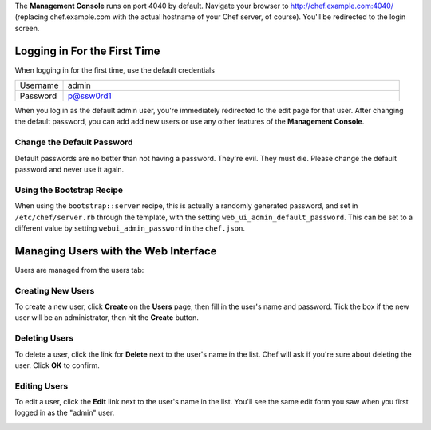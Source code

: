 .. The contents of this file are included in multiple topics.
.. This file should not be changed in a way that hinders its ability to appear in multiple documentation sets.


The **Management Console** runs on port 4040 by default. Navigate your browser to http://chef.example.com:4040/ (replacing chef.example.com with the actual hostname of your Chef server, of course). You'll be redirected to the login screen.

Logging in For the First Time
=====================================================
When logging in for the first time, use the default credentials

.. list-table::
   :widths: 60 420
   :header-rows: 0

   * - Username
     - admin
   * - Password
     - p@ssw0rd1


.. image:: ../../images/includes_manage_server_open_source_user_login.jpg

When you log in as the default admin user, you're immediately redirected to the edit page for that user.
After changing the default password, you can add add new users or use any other features of the **Management Console**.

Change the Default Password
-----------------------------------------------------
Default passwords are no better than not having a password. They're evil. They must die. Please change the default password and never use it again.

.. image:: ../../images/includes_manage_server_open_source_user_change_password.jpg

Using the Bootstrap Recipe
-----------------------------------------------------
When using the ``bootstrap::server`` recipe, this is actually a randomly generated password, and set in ``/etc/chef/server.rb`` through the template, with the setting ``web_ui_admin_default_password``. This can be set to a different value by setting ``webui_admin_password`` in the ``chef.json``.

Managing Users with the Web Interface
=====================================================
Users are managed from the users tab:

.. image:: ../../images/includes_manage_server_open_source_user_manage.jpg

Creating New Users
-----------------------------------------------------
To create a new user, click **Create** on the **Users** page, then fill in the user's name and password. Tick the box if the new user will be an administrator, then hit the **Create** button.

.. image:: ../../images/includes_manage_server_open_source_user_create.jpg

Deleting Users
-----------------------------------------------------
To delete a user, click the link for **Delete** next to the user's name in the list. Chef will ask if you're sure about deleting the user. Click **OK** to confirm. 

.. image:: ../../images/includes_manage_server_open_source_user_delete.jpg

Editing Users
-----------------------------------------------------
To edit a user, click the **Edit** link next to the user's name in the list. You'll see the same edit form you saw when you first logged in as the "admin" user. 

.. image:: ../../images/includes_manage_server_open_source_user_edit.jpg




